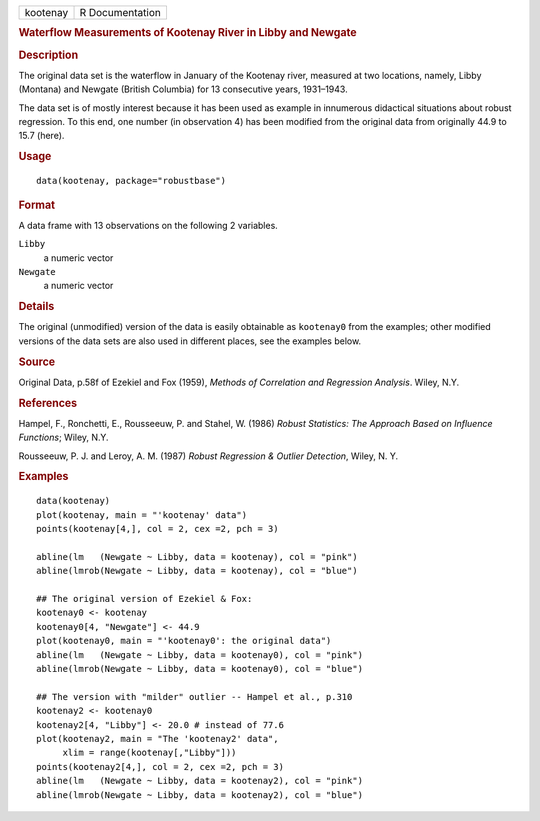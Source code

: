 .. container::

   .. container::

      ======== ===============
      kootenay R Documentation
      ======== ===============

      .. rubric:: Waterflow Measurements of Kootenay River in Libby and
         Newgate
         :name: waterflow-measurements-of-kootenay-river-in-libby-and-newgate

      .. rubric:: Description
         :name: description

      The original data set is the waterflow in January of the Kootenay
      river, measured at two locations, namely, Libby (Montana) and
      Newgate (British Columbia) for 13 consecutive years, 1931–1943.

      The data set is of mostly interest because it has been used as
      example in innumerous didactical situations about robust
      regression. To this end, one number (in observation 4) has been
      modified from the original data from originally 44.9 to 15.7
      (here).

      .. rubric:: Usage
         :name: usage

      ::

         data(kootenay, package="robustbase")

      .. rubric:: Format
         :name: format

      A data frame with 13 observations on the following 2 variables.

      ``Libby``
         a numeric vector

      ``Newgate``
         a numeric vector

      .. rubric:: Details
         :name: details

      The original (unmodified) version of the data is easily obtainable
      as ``kootenay0`` from the examples; other modified versions of the
      data sets are also used in different places, see the examples
      below.

      .. rubric:: Source
         :name: source

      Original Data, p.58f of Ezekiel and Fox (1959), *Methods of
      Correlation and Regression Analysis*. Wiley, N.Y.

      .. rubric:: References
         :name: references

      Hampel, F., Ronchetti, E., Rousseeuw, P. and Stahel, W. (1986)
      *Robust Statistics: The Approach Based on Influence Functions*;
      Wiley, N.Y.

      Rousseeuw, P. J. and Leroy, A. M. (1987) *Robust Regression &
      Outlier Detection*, Wiley, N. Y.

      .. rubric:: Examples
         :name: examples

      ::

         data(kootenay)
         plot(kootenay, main = "'kootenay' data")
         points(kootenay[4,], col = 2, cex =2, pch = 3)

         abline(lm   (Newgate ~ Libby, data = kootenay), col = "pink")
         abline(lmrob(Newgate ~ Libby, data = kootenay), col = "blue")

         ## The original version of Ezekiel & Fox:
         kootenay0 <- kootenay
         kootenay0[4, "Newgate"] <- 44.9
         plot(kootenay0, main = "'kootenay0': the original data")
         abline(lm   (Newgate ~ Libby, data = kootenay0), col = "pink")
         abline(lmrob(Newgate ~ Libby, data = kootenay0), col = "blue")

         ## The version with "milder" outlier -- Hampel et al., p.310
         kootenay2 <- kootenay0
         kootenay2[4, "Libby"] <- 20.0 # instead of 77.6
         plot(kootenay2, main = "The 'kootenay2' data",
              xlim = range(kootenay[,"Libby"]))
         points(kootenay2[4,], col = 2, cex =2, pch = 3)
         abline(lm   (Newgate ~ Libby, data = kootenay2), col = "pink")
         abline(lmrob(Newgate ~ Libby, data = kootenay2), col = "blue")
